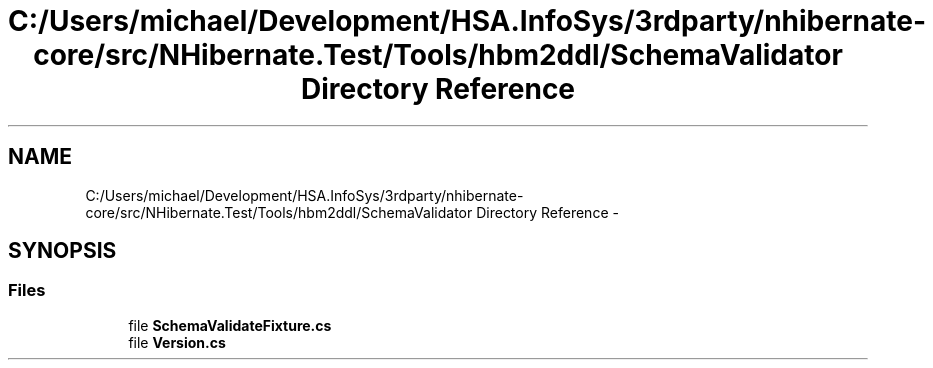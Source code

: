 .TH "C:/Users/michael/Development/HSA.InfoSys/3rdparty/nhibernate-core/src/NHibernate.Test/Tools/hbm2ddl/SchemaValidator Directory Reference" 3 "Fri Jul 5 2013" "Version 1.0" "HSA.InfoSys" \" -*- nroff -*-
.ad l
.nh
.SH NAME
C:/Users/michael/Development/HSA.InfoSys/3rdparty/nhibernate-core/src/NHibernate.Test/Tools/hbm2ddl/SchemaValidator Directory Reference \- 
.SH SYNOPSIS
.br
.PP
.SS "Files"

.in +1c
.ti -1c
.RI "file \fBSchemaValidateFixture\&.cs\fP"
.br
.ti -1c
.RI "file \fBVersion\&.cs\fP"
.br
.in -1c
